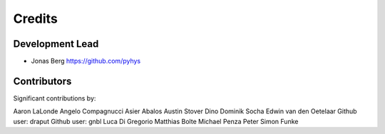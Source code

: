 =======
Credits
=======

Development Lead
----------------

* Jonas Berg https://github.com/pyhys

Contributors
------------

Significant contributions by:

Aaron LaLonde
Angelo Compagnucci
Asier Abalos
Austin Stover
Dino
Dominik Socha
Edwin van den Oetelaar
Github user: draput
Github user: gnbl
Luca Di Gregorio
Matthias Bolte
Michael Penza
Peter
Simon Funke
